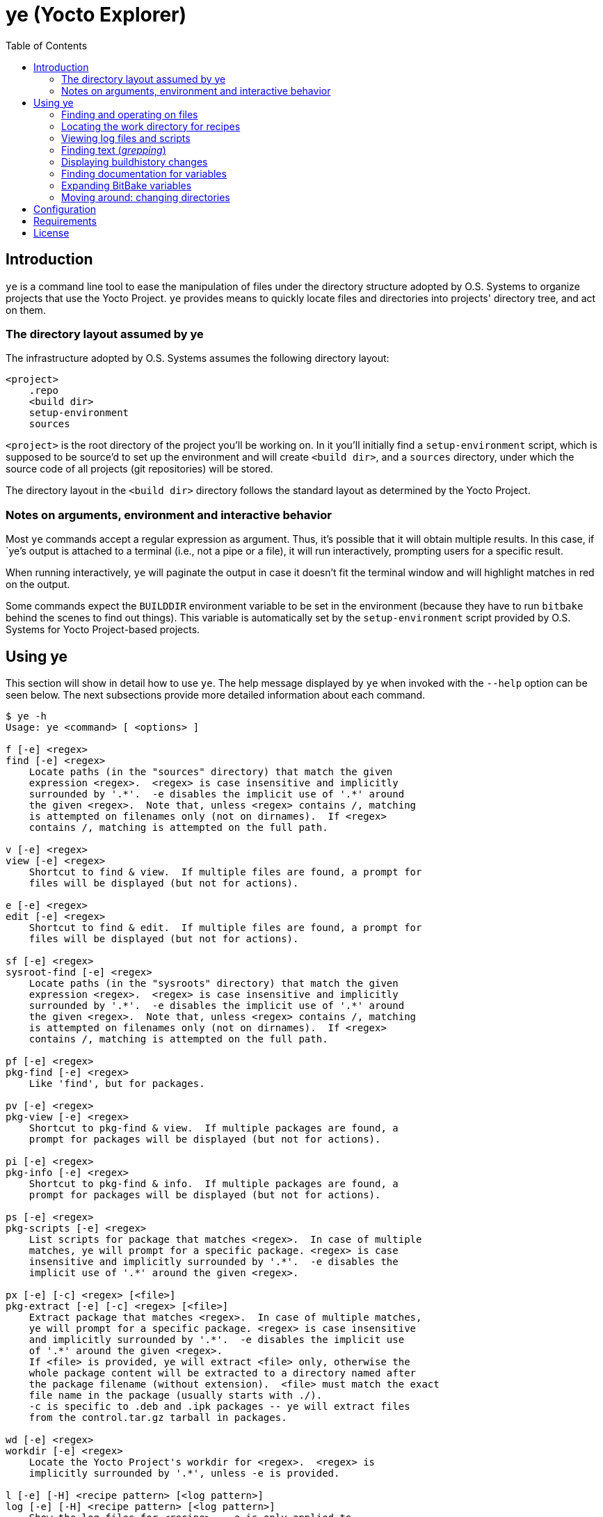 :toc:

= ye (Yocto Explorer)

== Introduction

`ye` is a command line tool to ease the manipulation of files under
the directory structure adopted by O.S. Systems to organize projects
that use the Yocto Project.  `ye` provides means to quickly locate
files and directories into projects' directory tree, and act on them.

=== The directory layout assumed by ye

The infrastructure adopted by O.S. Systems assumes the following
directory layout:

....
<project>
    .repo
    <build dir>
    setup-environment
    sources
....

`<project>` is the root directory of the project you'll be working on.
In it you'll initially find a `setup-environment` script, which is
supposed to be source'd to set up the environment and will create
`<build dir>`, and a `sources` directory, under which the source code
of all projects (git repositories) will be stored.

The directory layout in the `<build dir>` directory follows the
standard layout as determined by the Yocto Project.

=== Notes on arguments, environment and interactive behavior

Most `ye` commands accept a regular expression as argument. Thus, it's
possible that it will obtain multiple results.  In this case, if
`ye`'s output is attached to a terminal (i.e., not a pipe or a file),
it will run interactively, prompting users for a specific result.

When running interactively, `ye` will paginate the output in case it
doesn't fit the terminal window and will highlight matches in red on
the output.

Some commands expect the `BUILDDIR` environment variable to be set in
the environment (because they have to run `bitbake` behind the scenes
to find out things).  This variable is automatically set by the
`setup-environment` script provided by O.S. Systems for Yocto
Project-based projects.


== Using ye

This section will show in detail how to use `ye`.  The help message
displayed by `ye` when invoked with the `--help` option can be seen
below.  The next subsections provide more detailed information about
each command.

....
$ ye -h
Usage: ye <command> [ <options> ]

f [-e] <regex>
find [-e] <regex>
    Locate paths (in the "sources" directory) that match the given
    expression <regex>.  <regex> is case insensitive and implicitly
    surrounded by '.*'.  -e disables the implicit use of '.*' around
    the given <regex>.  Note that, unless <regex> contains /, matching
    is attempted on filenames only (not on dirnames).  If <regex>
    contains /, matching is attempted on the full path.

v [-e] <regex>
view [-e] <regex>
    Shortcut to find & view.  If multiple files are found, a prompt for
    files will be displayed (but not for actions).

e [-e] <regex>
edit [-e] <regex>
    Shortcut to find & edit.  If multiple files are found, a prompt for
    files will be displayed (but not for actions).

sf [-e] <regex>
sysroot-find [-e] <regex>
    Locate paths (in the "sysroots" directory) that match the given
    expression <regex>.  <regex> is case insensitive and implicitly
    surrounded by '.*'.  -e disables the implicit use of '.*' around
    the given <regex>.  Note that, unless <regex> contains /, matching
    is attempted on filenames only (not on dirnames).  If <regex>
    contains /, matching is attempted on the full path.

pf [-e] <regex>
pkg-find [-e] <regex>
    Like 'find', but for packages.

pv [-e] <regex>
pkg-view [-e] <regex>
    Shortcut to pkg-find & view.  If multiple packages are found, a
    prompt for packages will be displayed (but not for actions).

pi [-e] <regex>
pkg-info [-e] <regex>
    Shortcut to pkg-find & info.  If multiple packages are found, a
    prompt for packages will be displayed (but not for actions).

ps [-e] <regex>
pkg-scripts [-e] <regex>
    List scripts for package that matches <regex>.  In case of multiple
    matches, ye will prompt for a specific package. <regex> is case
    insensitive and implicitly surrounded by '.*'.  -e disables the
    implicit use of '.*' around the given <regex>.

px [-e] [-c] <regex> [<file>]
pkg-extract [-e] [-c] <regex> [<file>]
    Extract package that matches <regex>.  In case of multiple matches,
    ye will prompt for a specific package. <regex> is case insensitive
    and implicitly surrounded by '.*'.  -e disables the implicit use
    of '.*' around the given <regex>.
    If <file> is provided, ye will extract <file> only, otherwise the
    whole package content will be extracted to a directory named after
    the package filename (without extension).  <file> must match the exact
    file name in the package (usually starts with ./).
    -c is specific to .deb and .ipk packages -- ye will extract files
    from the control.tar.gz tarball in packages.

wd [-e] <regex>
workdir [-e] <regex>
    Locate the Yocto Project's workdir for <regex>.  <regex> is
    implicitly surrounded by '.*', unless -e is provided.

l [-e] [-H] <recipe pattern> [<log pattern>]
log [-e] [-H] <recipe pattern> [<log pattern>]
    Show the log files for <recipe>.  -e is only applied to
    <recipe pattern>.  <log pattern> is always implicitly surrounded
    by '.*', if provided.  If -H ("human readable") is given on the
    command line, ye will try to make the lines that contain calls
    to gcc/g++ look more readable.

r [-e] <recipe pattern> [<run script pattern>]
run [-e] <recipe pattern> [<run script pattern>]
    Show the log files for <recipe>.  -e is only applied to
    <recipe pattern>.  <run script pattern> is always implicitly
    surrounded by '.*', if provided.

g <args>
grep <args>
    Run 'repo grep <args>'.

sg <args>
sysroot-grep <args>
   Run 'grep -r <args> $BUILDDIR/tmp/sysroots/$MACHINE'.

glg [-n <num commits>] [-i] <regex>
git-log-grep [-n <num commits>] [-i] <regex>
   Run "git log -n <num commits> --oneline | grep <regex>" on all the
   repositories and prompt the user for the commit to show.
   If -n is not provided, 1000 will be used.  If -i is provided, search
   will be case insensitive.

bh [-d] <revisions back>
buildhistory [-d] <revisions back>
    Show changes in buildhistory <revisions back> (a positive integer).
    If -d is given, show the raw git diff output.

d [-e] <regex>
doc [-e] <regex>
    Search variable names in the reference manual that match the given
    expression <regex> and show the documentation for the selected
    match.  <regex> is case insensitive and implicitly surrounded by
    '.*'.  -e disables the implicit use of '.*' around the given
    <regex>.

x <recipe> <variable>
expand <recipe> <variable>
    Expand BitBake's variable <variable> in the context of <recipe> and
    show the final value and the recursive expansion of all variables
    and expressions involved.

cd [<dir shortcut>]
    Change to <dir shortcut>.  The following <dir shortcut> options are
    available:

    top
        Change to project's TOPDIR

    wd [<recipe>]
        Change to <recipe>'s WORKDIR or to BUILDDIR/tmp/deploy/work if
        <recipe> is not provided

    bd
        Change to BUILDDIR

    bh
        Change to the buildhistory directory

    sd
        Change to the sysroot directory for MACHINE

    src [<recipe>]
        Change to <recipes>'s source dir or to TOPDIR/sources
        if <recipe> is not provided

    img
        Change to BUILDDIR/tmp/deploy/MACHINE/image/

    pkg
        Change to BUILDDIR/tmp/deploy/PKG_TYPE/image/

    manifest
        Change to TOPDIR/.repo/manifests

    When called without arguments, ye cd will change to BUILDDIR.

    To use this feature, source'ing the ye-cd shell helper is required.
....


=== Finding and operating on files

`ye` provides commands to locate files and operate on them.  Some
commands are specific to some directories and some are specific to
some file types (e.g., packages).  The following sections provide a
more in-depth explanation about them.


==== Finding and operating on files in the `sources` directory

The `find` command (short: `f`) can be used to locate files under the
`sources` directory. It's argument is a regular expression that will
be matched against pathnames.  If the given regex contains `/`,
matching is attempted on filenames only (not on dirnames).  If the
given regex contains `/`, matching is attempted on the full path.

After locating files that match the given pattern, `ye` will prompt
you to select one of the matches and, next, what to do with it.  In
case the standard output is not a terminal (e.g., a file or a pipe),
interactive commands will just print the results to the standard
output (no prompt for action will be displayed).

Example:

....
$ ye f flex
[0] ~/yocto/sources/poky/meta/recipes-devtools/flex/flex.inc [0]
[1] ~/yocto/sources/poky/meta/recipes-devtools/flex/flex_2.5.35.bb [1]
Option (ENTER to cancel): 1
[v] View
[e] Edit
Option (ENTER to cancel): v
     1  require flex.inc
     2  PR = "r3"
     3  LICENSE="BSD"
     4  LIC_FILES_CHKSUM = "file://COPYING;md5=e4742cf92e89040b39486a6219b68067"
     5  BBCLASSEXTEND = "native nativesdk"
     6  
     7  SRC_URI += "file://avoid-FORTIFY-warnings.patch \
     8              file://int-is-not-the-same-size-as-size_t.patch"
     9  
    10  SRC_URI[md5sum] = "10714e50cea54dc7a227e3eddcd44d57"
    11  SRC_URI[sha256sum] = "0becbd4b2b36b99c67f8c22ab98f7f80c9860aec70..."
....

NOTE: `ye` also allows you to use shortcuts for selecting options and
actions at the same prompt.  In the example above, we typed `0 ENTER`
to select `flex.inc`, then `0 ENTER` to select the `View` action.  The
shortcut would be `0v ENTER` in the file selection prompt.  For
`Edit`, the shortcut would be `0e ENTER`.

For cases you know in advance what to do with files (i.e., view or
edit), `ye` provides commands to allow you to specify the action on
the command line, so it won't prompt you for the action.  Those
commands are `view` (short: `v`) and `edit` (short: `e`).  They are
basically shortcuts to `find` -> `view` and `find` -> `edit`.

The `view` and `edit` commands can be quite handy when you have a part
of the full path to a file.  Here's an example use-case: you want to
understand how the `qemuarm` machine configuration is built.  You
start by looking at the content of `qemuarm.conf`:

....
$ ye v qemuarm.conf
~/src/yocto/sources/poky/meta/conf/machine/qemuarm.conf
      1 #@TYPE: Machine
      2 #@NAME: arm_versatile_926ejs
      3 #@DESCRIPTION: arm_versatile_926ejs
      4 
      5 require conf/machine/include/qemu.inc
      6 require conf/machine/include/tune-arm926ejs.inc
      7 #require conf/machine/include/tune-arm1136jf-s.inc
      8 
      9 KERNEL_IMAGETYPE = "zImage"
     10 
     11 SERIAL_CONSOLE = "115200 ttyAMA0"
     12 
/home/mario/src/yocto/sources/poky/meta/conf/machine/qemuarm.conf
....

You see `qemuarm.conf` includes `conf/machine/include/qemu.inc`.
Since you may not know what layer ships
`conf/machine/include/qemu.inc`, to see its contents you first would
have to locate it, then you'd need to call a viewer passing as
argument the path to the file you found.  With `ye`, you can just give
it the partial path referenced in `qemuarm.conf`:

....
$ ye v conf/machine/include/qemu.inc
~/src/yocto/sources/poky/meta/conf/machine/include/qemu.inc
      1 PREFERRED_PROVIDER_virtual/xserver ?= "xserver-xorg"
      2 PREFERRED_PROVIDER_virtual/egl ?= "mesa"
      3 PREFERRED_PROVIDER_virtual/libgl ?= "mesa"
      4 PREFERRED_PROVIDER_virtual/libgles1 ?= "mesa"
      5 PREFERRED_PROVIDER_virtual/libgles2 ?= "mesa"
      6 
      7 XSERVER ?= "xserver-xorg \
      ...
....

`ye` will locate and display the file in a single step.  If it finds
multiple results for `conf/machine/include/qemu.inc` it'll prompt you
for the one you really want to see.


==== Finding and displaying files in the `sysroots` directories

The `sysroot-find` (short: `sf`) command is pretty much equivalent to
the `find` command, except it locates files under the sysroots
directory (`<build dir>/tmp/sysroots`).


==== Finding and operating on files in the `deploy` directory (for packages)

The `pkg-find` (short: `pf`) command is equivalent to the `find`
command, except it locates files under the deploy directory for
packages (`<build dir>/tmp/deploy/<package type>`).  `ye` supports the
most common package formats generated by Yocto Project: `.ipk`, `.deb`
and `.rpm`.

The actions for packages are different from the `find` command.  `ye`
supports the following actions on packages:

`view`:: show the package contents

`info`:: show the package metadata

`scripts`:: list package scripts (.e.g., `postinstall`, `postrm`)

`extract`:: extract package contents to a directory named after the
package filename

Just like the `view` and `edit` counterparts to the `find` command,
`ye` provides `pkg-view` (short: `pv`), `pkg-info` (short: `pi`),
`pkg-scripts` (short: `ps`) and `pkg-extract` (short: `px`) command
line shortcuts to the corresponding actions.

Examples:

....
$ ye pf busybox_
~/yocto/build/tmp/deploy/ipk/cortexa9hf-vfp-neon/busybox_1.22.1-r32.5_cortexa9hf-vfp-neon.ipk
[v] View
[i] Info
[s] Scripts
[x] Extract
Option (ENTER to cancel): v
drwxrwxrwx root/root         0 2015-04-17 11:50 ./
drwxr-xr-x root/root         0 2015-04-17 11:50 ./etc/
-rw-r--r-- root/root       108 2015-04-17 11:50 ./etc/busybox.links.suid
-rw-r--r-- root/root      2217 2015-04-17 11:50 ./etc/busybox.links.nosuid
drwxr-xr-x root/root         0 2015-04-17 11:50 ./bin/
-rwxr-xr-x root/root    544012 2015-04-17 11:50 ./bin/busybox.nosuid
-rwsr-xr-x root/root     52804 2015-04-17 11:50 ./bin/busybox.suid
lrwxrwxrwx root/root         0 2015-04-17 11:50 ./bin/busybox -> busybox.nosuid
lrwxrwxrwx root/root         0 2015-04-17 11:50 ./bin/sh -> busybox.nosuid
/home/mario/yocto/build/tmp/deploy/ipk/cortexa9hf-vfp-neon/busybox_1.22.1-r32.5_cortexa9hf-vfp-neon.ipk
....

....
$ ye pi flex_
~/yocto/build/tmp/deploy/ipk/cortexa9hf-vfp-neon/flex_2.5.39-r0.3_cortexa9hf-vfp-neon.ipk
Package: flex
Version: 2.5.39-r0.3
Description: Flex (The Fast Lexical Analyzer)
 Flex is a fast lexical analyser generator.  Flex is a tool for generating
 programs that recognize lexical patterns in text.
Section: devel
Priority: optional
Maintainer: O.S. Systems Software LTDA. <contato@ossystems.com.br>
License: BSD
Architecture: cortexa9hf-vfp-neon
OE: flex
Homepage: http://sourceforge.net/projects/flex/
Depends: m4, libc6 (>= 2.20)
Source: http://downloads.sourceforge.net/flex/flex-2.5.39.tar.bz2 file://run-ptest file://do_not_create_pdf_doc.patch
/home/mario/yocto/build/tmp/deploy/ipk/cortexa9hf-vfp-neon/flex_2.5.39-r0.3_cortexa9hf-vfp-neon.ipk
....


TIP: If you want to see the contents of the "main" package generated
by a recipe (i.e., not `-dev`, `-dbg`, `-locale` etc.), you can append
`\_` to the package name.  So, instead of `flex`, you can use `flex_`
and `ye` won't match `flex-dev`, for example.


=== Locating the work directory for recipes

The `workdir` command (short: `wd`) will print the work directory for
the given recipe regular expression pattern.  Like the other commands
that deal with regular expressions, `workdir` implicitly surrounds the
given regular expression pattern by `.*`, unless the `-e` option is
provided.

Example:

....
$ ye wd busybox
/home/mario/yocto/build/tmp/work/cortexa9hf-vfp-neon-oel-linux-gnueabi/busybox
....


=== Viewing log files and scripts

Upon processing recipes, BitBake writes log files and scripts to the
directory where it processes recipes.  Log files are prefixed by
`log.` and scripts are prefixed by `run.`:

`run.<task>`:: shows the code that was run to process `<task>`

`log.<task>`:: shows the output of the execution of `run.<task>`

`ye` provides commands to display the contents of log files and
scripts: `log` (short: `l`) and `run` (short: `r`).

Both use as first argument a regex to be matched against recipe names.
The second argument (optional), is a regex to be matched against log
filenames or scripts.  If the second argument is not provided, `ye`
will list all log files or scripts and prompt for the one you want to
see.

Both commands accept a `-e` option to indicate that the recipe regex
should not be automatically surrounded by `.*`.

Examples:

....
$ ye r base-files
=== Showing run scripts for base-files
[0] run.do_packagedata [0]
[1] run.do_package_write_ipk [1]
[2] run.do_fetch [2]
[3] run.do_install [3]
[4] run.do_unpack [4]
[5] run.do_populate_sysroot [5]
[6] run.do_patch [6]
[7] run.do_package [7]
[8] run.do_prepare_copyleft_sources [8]
[9] run.do_configure [9]
[10] run.do_populate_lic [10]
[11] run.do_compile [11]
[12] run.do_package_qa [12]
Option (ENTER to cancel): 11
      1 #!/bin/sh
      2 
      3 # Emit a useful diagnostic if something fails:
      4 bb_exit_handler() {
      5     ret=$?
      ...
....

....
$ ye l base-files
=== Showing logs for base-files
[0] log.do_package_qa [0]
[1] log.do_unpack [1]
[2] log.do_configure [2]
[3] log.do_prepare_copyleft_sources [3]
[4] log.do_fetch [4]
[5] log.do_package [5]
[6] log.do_populate_sysroot [6]
[7] log.do_patch [7]
[8] log.do_packagedata [8]
[9] log.do_compile [9]
[10] log.do_install [10]
[11] log.do_populate_lic [11]
[12] log.do_package_write_ipk [12]
Option (ENTER to cancel): 11
      1 DEBUG: Executing python function sstate_task_prefunc
      2 DEBUG: Python function sstate_task_prefunc finished
      ...
....


....
$ ye r base-files pack
=== Showing run scripts for base-files
[0] run.do_packagedata [0]
[1] run.do_package_write_ipk [1]
[2] run.do_unpack [2]
[3] run.do_package [3]
[4] run.do_package_qa [4]
Option (ENTER to cancel): 4
      1 def do_package_qa(d):
      2     import subprocess
      3     import oe.packagedata
      4 
      ...
....

The `log` command also handles the `-H` option, which tries to make
compiler command lines more readable (and numbers them).  See some
examples below:

Without `-H`:

....
$ ye l busybox compile
=== Showing logs for busybox
[0] log.do_compile_ptest_base [0]
[1] log.do_compile [1]
Option (ENTER to cancel): 1
   ...
   1118   gcc -Wp,-MD,applets/.applet_tables.d  -Wall -Wstrict-prototypes -O2 -fomit-frame-pointer       -o applets/applet_tables applets/applet_tables.c
   ...
....

With `-H`

....
$ ye l -H busybox compile
=== Showing logs for busybox
[0] log.do_compile_ptest_base [0]
[1] log.do_compile [1]
Option (ENTER to cancel): 1
...
--------------[ command line 2 ]----------------------
gcc
  -Wp,-MD,applets/.applet_tables.d
  -Wall
  -Wstrict-prototypes
  -O2
  -fomit-frame-pointer
  -o applets/applet_tables
  applets/applet_tables.c
...
....


=== Finding text (_grepping_)

`ye` provides commands to locate text in file contents and on summary
lines of commit messages.  The next subsections show these commands in
detail.

==== Finding text in source files

The `grep` command is a thin wrapper around `repo grep` (`repo` is the
tool used by O.S. Systems to manage multiple git repositories -- see
the http://doc.ossystems.com.br/managing-platforms.html[Managing
platforms based on the Yocto Project] document for more information).
Basically, `repo grep <arguments>` will run `git grep <arguments>` on
each repository (in the `sources` directory) which is part of the
project.

The `grep` command will run `repo grep` plus the arguments provided on
the command line (any valid argument for `git grep`) and will prompt
you to select one of the matches, then the action to apply on the
selected file.  In case of a single match, you'll be only prompted for
the action.

Example:

....
$ ye g -i libfoo
[0] sources/meta-openembedded/meta-oe/recipes-connectivity/samba/samba-3.6.24/waf-as-source.patch:+             """example:  bld.symlink_as('${PREFIX}/lib/libfoo.so', 'libfoo.so.1.2.3') """ [0]
[1] sources/meta-openembedded/meta-oe/recipes-connectivity/samba/samba-3.6.24/waf-as-source.patch:+     libfoo.so is installed as libfoo.so.1.2.3 [1]
[2] sources/poky/meta/classes/package.bbclass:            # /opt/abc/lib/libfoo.so.1 and contains /usr/bin/abc depending on system library libfoo.so.1 [2]
[3] sources/poky/meta/recipes-core/glibc/glibc/eglibc-install-pic-archives.patch: #     $(inst_libdir)/libfoo.so        -- for linking, symlink or ld script [3]
[4] sources/poky/meta/recipes-core/glibc/glibc/eglibc-install-pic-archives.patch: #     $(inst_slibdir)/libfoo.so.NN    -- for loading by SONAME, symlink [4]
Option (ENTER to cancel): 2v
      1 #
      2 # Packaging process
      3 #
      4 # Executive summary: This class iterates over the functions listed in PACKAGEFUNCS
      ...
....


==== Finding text in files in the sysroot directory

The `sysroot-grep` (short: `sg`) command is similar to the `grep`
command, but instead of searching for matches in the `sources`
directory, it recursively searches for matches in the `sysroot`
directory (`<build dir>/tmp/sysroots/<machine>`, specifically).

Example:

....
$ ye sg -i '<libfoo\.a>'
Parsing recipes..done.
[0] /home/mario/src/reach/dizzy/build/tmp/sysroots/g2h-solo-3/usr/lib/perl/ptest/lib/ExtUtils/Liblist.pm:you are using GCC, it gets translated to C<libfoo.a>, but for other win32 [0]
[1] /home/mario/src/reach/dizzy/build/tmp/sysroots/g2h-solo-3/usr/lib/perl/ptest/cpan/ExtUtils-MakeMaker/lib/ExtUtils/Liblist.pm:you are using GCC, it gets translated to C<libfoo.a>, but for other win32 [1]
[2] /home/mario/src/reach/dizzy/build/tmp/sysroots/g2h-solo-3/usr/lib/perl/5.20.0/ExtUtils/Liblist.pm:you are using GCC, it gets translated to C<libfoo.a>, but for other win32 [2]
Option (ENTER to cancel): 1v
      1 package ExtUtils::Liblist;
      2 
      3 use strict;
      4 
      ...
....


==== Finding text in git logs

The `git-log-grep` command (short: `glg`) basically runs

....
git log --oneline | grep <regex>"
....

for the given regular expressions on the summary lines of all git
repositories that are part of the project.  By default, it limits the
repository history to 1000 commits.  If you need to search in older
commit summary lines, you can use the `-n <num commits>` option.

Example:

....
$ ye glg 'build error'
[0] poky 7eb3e45 bitbake: toasterui: refactor log saving and save out-of-build errors [0]
[1] meta-fsl-arm e45b4f8 linux-imx (2.6.35.3): Fix build errors when using make 3.82 [1]
[2] meta-fsl-arm 7b30034 gst-fsl-plugin-2.0.3: fix build error due to missing uint declaration [2]
[3] meta-fsl-arm c38a612 xf86-video-imxfb: fix build error due to missing uint declaration [3]
[4] meta-openembedded 17ce4c6 libmtp: Fix 'Makefile.am: No such file or directory' build error. [4]
Option (ENTER to cancel): 4
commit 17ce4c6ac0d5b3651c7bd8758511679210a3286c
Author: Charles Oram <charles@oram.co.nz>
Date:   Wed May 14 15:36:45 2014 +1200

    libmtp: Fix 'Makefile.am: No such file or directory' build error.
    
    * skip_udev_rules_generation() needs to reference Makefile.am in the recipe
      source directory.
    
    Signed-off-by: Charles Oram <charles@oram.co.nz>
    Signed-off-by: Martin Jansa <Martin.Jansa@gmail.com>

diff --git a/meta-oe/recipes-connectivity/libmtp/libmtp_1.1.5.bb b/meta-oe/recipes-connectivity/libmtp/libmtp_1.1.5.bb
index f4ea800..0c92ff9 100644
--- a/meta-oe/recipes-connectivity/libmtp/libmtp_1.1.5.bb
+++ b/meta-oe/recipes-connectivity/libmtp/libmtp_1.1.5.bb
@@ -29,8 +29,8 @@ do_unpack[vardeps] += "skip_udev_rules_generation"
 do_unpack[postfuncs] += "skip_udev_rules_generation"
 
 skip_udev_rules_generation () {
-       sed -i -e '/^noinst_DATA=/,/util\/mtp-hotplug -H/d' Makefile.am
-       cp ${WORKDIR}/69-libmtp.rules ${S}/
+    sed -i -e '/^noinst_DATA=/,/util\/mtp-hotplug -H/d' ${S}/Makefile.am
+    cp ${WORKDIR}/69-libmtp.rules ${S}/
 }
 
 inherit autotools pkgconfig lib_package
....


=== Displaying buildhistory changes

The `buildhistory` command (short: `bh`) can be used to display
changes in the
http://www.yoctoproject.org/docs/current/ref-manual/ref-manual.html#maintaining-build-output-quality[buildhistory].
The required argument (a positive integer) is the number of previous
revisions to display.  If the optional `-d` argument is given,
`buildhistory` will show the raw diff output.

`buildhistory` is basically a wrapper around `buildhistory-diff` or
`git diff` in the buildhistory directory (when `-d` is provided).

Example:

....
$ ye bh 1
packages/cortexa9hf-vfp-neon-oel-linux-gnueabi/tslib/tslib-calibrate: PKGR changed from r0.2 to r0.3
packages/cortexa9hf-vfp-neon-oel-linux-gnueabi/tslib/tslib-conf: PKGR changed from r0.2 to r0.3
packages/cortexa9hf-vfp-neon-oel-linux-gnueabi/tslib/tslib-dbg: PKGR changed from r0.2 to r0.3
packages/cortexa9hf-vfp-neon-oel-linux-gnueabi/tslib/tslib-dev: PKGR changed from r0.2 to r0.3
packages/cortexa9hf-vfp-neon-oel-linux-gnueabi/tslib/tslib-doc: PKGR changed from r0.2 to r0.3
packages/cortexa9hf-vfp-neon-oel-linux-gnueabi/tslib/tslib-locale: PKGR changed from r0.2 to r0.3
packages/cortexa9hf-vfp-neon-oel-linux-gnueabi/tslib/tslib-staticdev: PKGR changed from r0.2 to r0.3
packages/cortexa9hf-vfp-neon-oel-linux-gnueabi/tslib/tslib-tests: PKGR changed from r0.2 to r0.3
packages/cortexa9hf-vfp-neon-oel-linux-gnueabi/tslib/tslib: PKGR changed from r0.2 to r0.3
....


=== Finding documentation for variables

The `doc` command (short: `d`) is a `man`-like tool for Yocto
Project's variables.  It searches the
http://www.yoctoproject.org/docs/current/ref-manual/ref-manual.html[Yocto
Project Reference Manual] for variables matching the given regular
expression pattern (matching is case-insensitive).

Example:

....
$ ye d STAGING_DIR
[0] STAGING_DIR [0]
[1] STAGING_DIR_TARGET [1]
[2] STAGING_DIR_HOST [2]
[3] STAGING_DIR_NATIVE [3]
Option (ENTER to cancel): 3

=== STAGING_DIR_NATIVE
 Specifies the path to the sysroot directory for the build host. 
....

`ye` maintains a cache of the Yocto project Reference Manual for seven
days (under `$YE_DIR/doc-data`).  If the cache is older than seven
days, it will fetch the reference manual data and update the cache.


=== Expanding BitBake variables

The `expand` command (short: `x`) can be very handy to find out
variables' values and how they are assembled. It takes as argument a
recipe and the variable you want to expand.  It'll print the final
variable value and the intermediary expansions (in case the variable
value references other variables) in the context of the given recipe.

Example:

....
$ ye x core-image-minimal STAGING_DIR_TARGET
Parsing recipes..done.
=== Final value
STAGING_DIR_TARGET = /home/mario/src/yocto/build/tmp/sysroots/nitrogen6x-lite

=== Expansion
STAGING_DIR_TARGET ==> ${STAGING_DIR}/${MACHINE}
    STAGING_DIR ==> ${TMPDIR}/sysroots
        TMPDIR ==> /home/mario/src/yocto/build/tmp
    MACHINE ==> nitrogen6x-lite
....


Except for the `find` and `grep` commands, all commands expect the
`BUILDDIR` environment variable to be set in the environment.  This
variable is automatically set by the `setup-environment` script
provided by O.S. Systems for the Yocto Project-based projects.


=== Moving around: changing directories

The `cd` command can be used to move around the project directory.
`ye` provides some shortcut names for common directories in the layout
adopted by O.S. Systems.  See the documentation for the `cd` command
for all available shortcuts.

Using the `cd` command is just like using the shell's `cd` command,
but giving the available shortcuts as arguments.  Examples:

....
$ pwd
/home/mario/src/yocto

$ ye cd
$ pwd
/home/mario/src/yocto/build

$ ye cd src
$ pwd
/home/mario/src/yocto/sources

$ ye cd src flex
[0] ~/src/yocto/sources/poky/meta/recipes-bsp/grub/files/fix-issue-with-flex-2.5.37.patch [0]
[1] ~/src/yocto/sources/poky/meta/recipes-devtools/flex/flex_2.5.39.bb [1]
[2] ~/src/yocto/sources/poky/meta/recipes-devtools/flex/flex.inc [2]
Option (ENTER to cancel): 0
/home/mario/src/yocto/sources/poky/meta/recipes-bsp/grub/files/fix-issue-with-flex-2.5.37.patch
$ pwd
/home/mario/src/yocto/sources/poky/meta/recipes-bsp/grub/files

$ ye cd wd flex
[0] /home/mario/src/yocto/build/tmp/work/x86_64-linux/flex-native [0]
[1] /home/mario/src/yocto/build/tmp/work/cortexa9hf-vfp-neon-poky-linux-gnueabi/flex [1]
Option (ENTER to cancel): 1
/home/mario/src/yocto/build/tmp/work/cortexa9hf-vfp-neon-poky-linux-gnueabi/flex
$ pwd
/home/mario/src/yocto/build/tmp/work/cortexa9hf-vfp-neon-poky-linux-gnueabi/flex
....

NOTE: the `cd` command requires evaluating the `ye-cd` shell wrapper
that is shipped with `ye`.  O.S. Systems' `setup-environment` script
will do that automatically if you have `ye` in your source tree.


== Configuration

`ye` allows you to customize the pager and the editor it uses for
displaying and editing files, respectively.

The configuration is via environment variables.  `ye` uses `YE_PAGER`
and `YE_EDITOR` for pager and editor, respectively.

For the editor, `ye` first checks if `YE_EDITOR` is set in the
environment.  If it is not set, it checks the `EDITOR` environment
variable.  If it is not set, it resorts to `emacs`.  If `emacs` cannot
be found, you'll get an error.

For the pager, `ye` first checks if `YE_PAGER` is set in the
environment.  If it is not set, it checks the `PAGER` environment
variable.  If it is not set, it resorts to `less -N %s`.  If `less`
cannot be found, you'll get an error.

`%s` can be used as a placeholder for the file to act upon.


== Requirements

A Python installation and the directory structure in the layout
created by O.S. System's Yocto Project-based platforms.

`ye` has been more extensively tested with Python version 2.7.3, but
it should work with other recent Python 2.x versions and with Python
3.x.

For the `doc` command, the http://lxml.de/[lxml] module for Python is
required.

For the `cd` command, a Bourne-compatible shell is required.

== License

`ye` is distributed under the GNU Affero General Public License.  See
the `LICENSE` file for the full license text.
